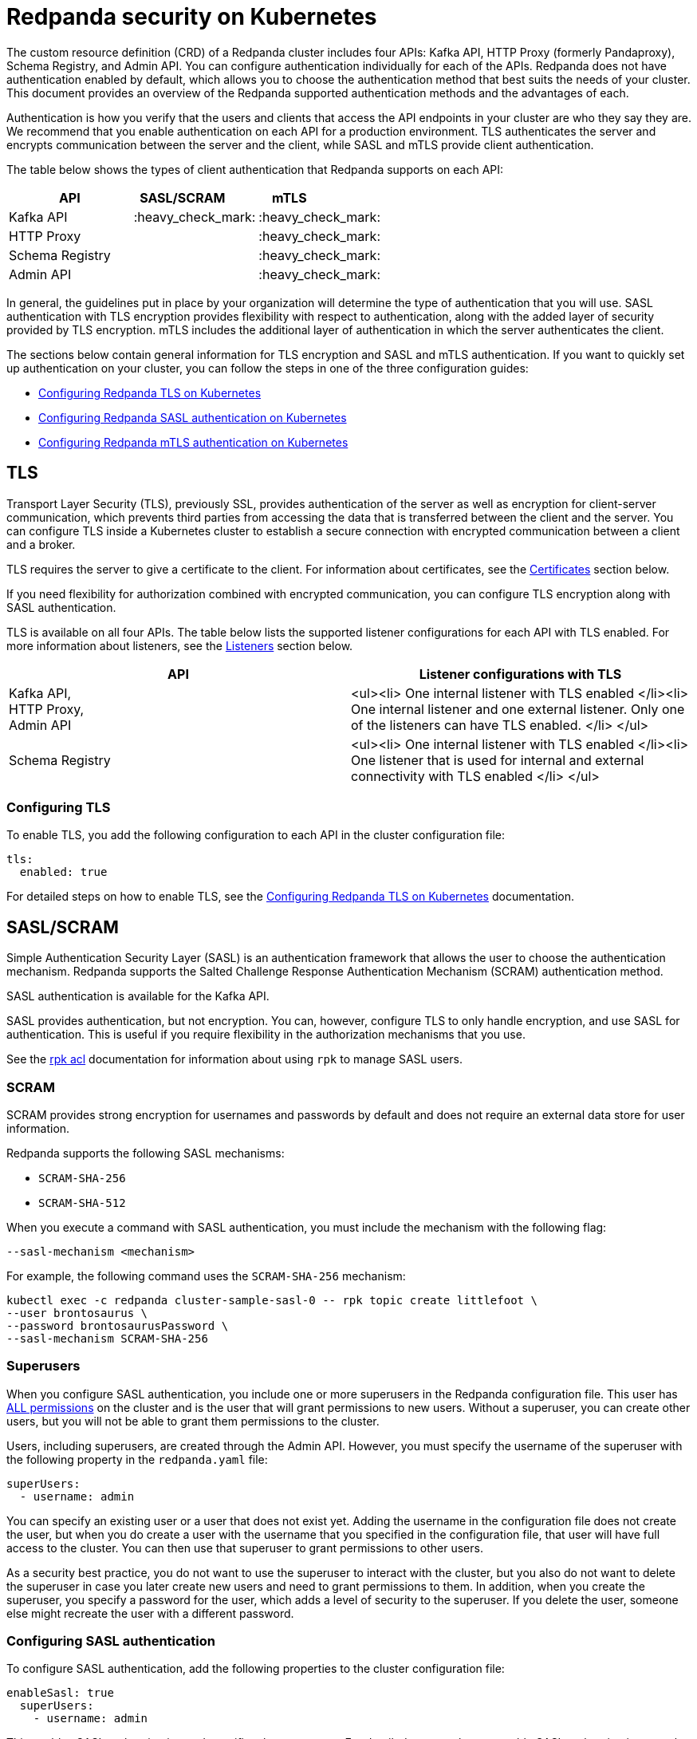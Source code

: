 = Redpanda security on Kubernetes
:description: Enabling Redpanda security on Kubernetes.

The custom resource definition (CRD) of a Redpanda cluster includes four APIs: Kafka API, HTTP Proxy (formerly Pandaproxy), Schema Registry, and Admin API. You can configure authentication individually for each of the APIs. Redpanda does not have authentication enabled by default, which allows you to choose the authentication method that best suits the needs of your cluster. This document provides an overview of the Redpanda supported authentication methods and the advantages of each.

Authentication is how you verify that the users and clients that access the API endpoints in your cluster are who they say they are. We recommend that you enable authentication on each API for a production environment. TLS authenticates the server and encrypts communication between the server and the client, while SASL and mTLS provide client authentication.

The table below shows the types of client authentication that Redpanda supports on each API:

|===
| API | SASL/SCRAM  &nbsp; &nbsp; &nbsp; &nbsp; | mTLS &nbsp; &nbsp; &nbsp; &nbsp; &nbsp; &nbsp; &nbsp; &nbsp; &nbsp; &nbsp;

| Kafka API
| :heavy_check_mark:
| :heavy_check_mark:

| HTTP Proxy
|
| :heavy_check_mark:

| Schema Registry
|
| :heavy_check_mark:

| Admin API
|
| :heavy_check_mark:
|===

In general, the guidelines put in place by your organization will determine the type of authentication that you will use. SASL authentication with TLS encryption provides flexibility with respect to authentication, along with the added layer of security provided by TLS encryption. mTLS includes the additional layer of authentication in which the server authenticates the client.

The sections below contain general information for TLS encryption and SASL and mTLS authentication. If you want to quickly set up authentication on your cluster, you can follow the steps in one of the three configuration guides:

* xref:security:tls-kubernetes:.adoc[Configuring Redpanda TLS on Kubernetes]
* xref:security:kubernetes-sasl:.adoc[Configuring Redpanda SASL authentication on Kubernetes]
* xref:security:kubernetes-mtls:.adoc[Configuring Redpanda mTLS authentication on Kubernetes]

== TLS

Transport Layer Security (TLS), previously SSL, provides authentication of the server as well as encryption for client-server communication, which prevents third parties from accessing the data that is transferred between the client and the server. You can configure TLS inside a Kubernetes cluster to establish a secure connection with encrypted communication between a client and a broker.

TLS requires the server to give a certificate to the client. For information about certificates, see the xref:security:kubernetes-security.adoc#certificates[Certificates] section below.

If you need flexibility for authorization combined with encrypted communication, you can configure TLS encryption along with SASL authentication.

TLS is available on all four APIs. The table below lists the supported listener configurations for each API with TLS enabled. For more information about listeners, see the xref:security:kubernetes-security.adoc#listeners[Listeners] section below.

|===
| API | Listener configurations with TLS

| Kafka API, +
HTTP Proxy, +
Admin API
| <ul><li> One internal listener with TLS enabled </li><li> One internal listener and one external listener. Only one of the listeners can have TLS enabled. </li> </ul>

| Schema Registry
| <ul><li> One internal listener with TLS enabled </li><li> One listener that is used for internal and external connectivity with TLS enabled </li> </ul>
|===

=== Configuring TLS

To enable TLS, you add the following configuration to each API in the cluster configuration file:

[,yaml]
----
tls:
  enabled: true
----

For detailed steps on how to enable TLS, see the xref:security:tls-kubernetes:.adoc[Configuring Redpanda TLS on Kubernetes] documentation.

== SASL/SCRAM

Simple Authentication Security Layer (SASL) is an authentication framework that allows the user to choose the authentication mechanism. Redpanda supports the Salted Challenge Response Authentication Mechanism (SCRAM) authentication method.

SASL authentication is available for the Kafka API.

SASL provides authentication, but not encryption. You can, however, configure TLS to only handle encryption, and use SASL for authentication. This is useful if you require flexibility in the authorization mechanisms that you use.

See the link:/docs/22.1/reference/rpk-commands/#rpk-acl[rpk acl] documentation for information about using `rpk` to manage SASL users.

=== SCRAM

SCRAM provides strong encryption for usernames and passwords by default and does not require an external data store for user information.

Redpanda supports the following SASL mechanisms:

* `SCRAM-SHA-256`
* `SCRAM-SHA-512`

When you execute a command with SASL authentication, you must include the mechanism with the following flag:

[,yaml]
----
--sasl-mechanism <mechanism>
----

For example, the following command uses the `SCRAM-SHA-256` mechanism:

[,bash]
----
kubectl exec -c redpanda cluster-sample-sasl-0 -- rpk topic create littlefoot \
--user brontosaurus \
--password brontosaurusPassword \
--sasl-mechanism SCRAM-SHA-256
----

=== Superusers

When you configure SASL authentication, you include one or more superusers in the Redpanda configuration file. This user has xref:security:acls:.adoc#operations[ALL permissions] on the cluster and is the user that will grant permissions to new users. Without a superuser, you can create other users, but you will not be able to grant them permissions to the cluster.

Users, including superusers, are created through the Admin API. However, you must specify the username of the superuser with the following property in the `redpanda.yaml` file:

[,yaml]
----
superUsers:
  - username: admin
----

You can specify an existing user or a user that does not exist yet. Adding the username in the configuration file does not create the user, but when you do create a user with the username that you specified in the configuration file, that user will have full access to the cluster. You can then use that superuser to grant permissions to other users.

As a security best practice, you do not want to use the superuser to interact with the cluster, but you also do not want to delete the superuser in case you later create new users and need to grant permissions to them. In addition, when you create the superuser, you specify a password for the user, which adds a level of security to the superuser. If you delete the user, someone else might recreate the user with a different password.

=== Configuring SASL authentication

To configure SASL authentication, add the following properties to the cluster configuration file:

[,yaml]
----
enableSasl: true
  superUsers:
    - username: admin
----

This enables SASL authentication and specifies the superusers. For detailed steps on how to enable SASL authentication, see the xref:security:kubernetes-sasl:.adoc[Configuring Redpanda SASL authentication on Kubernetes] documentation.

=== SASL with TLS encryption

To enable SASL authentication with TLS encryption for the Kafka API, follow the standard configuration steps to enable SASL. In addition, enable TLS by adding the highlighted lines below to the `kafkaApi` property in the configuration file:

[,yaml]
----
kafkaApi:
  - port: 9092
    tls:
      enabled: true
----

== mTLS

Mutual TLS (mTLS) is a method of authentication in which the client authenticates the server and the server authenticates the client. This provides an additional layer of security to TLS, where the client is not authenticated. When mTLS is enabled, the server determines whether the client can be trusted.

mTLS requires the client to give a certificate in addition to the server certificate that is required in TLS. This involves more overhead to implement, but can be useful for environments that require additional security and only have a small number of verified clients.

mTLS authentication is available on all four APIs. The table below lists the supported listener configurations for each API with mTLS enabled. For more information about listeners, see the xref:security:kubernetes-security.adoc#listeners[Listeners] section below.

|===
| API | Listener configurations with mTLS

| Kafka API, +
HTTP Proxy, +
Admin API
| <ul><li> One internal listener with mTLS enabled </li><li> One internal listener and one external listener. Only one of the listeners can have mTLS enabled. </li> </ul>

| Schema Registry
| <ul><li> One internal listener with mTLS enabled </li><li> One listener that is used for internal and external connectivity with mTLS enabled </li> </ul>
|===

:::caution
Redpanda does not perform user authentication on the client certificate. Because Redpanda does not associate the distinguished name (DN) in the client certificate with a Redpanda principal, you cannot distinguish between users when using mTLS. You can use mTLS with multiple users, but from Redpanda's point of view, the users are identical.
:::

=== Configuring mTLS authentication

To enable mTLS, you must add the following configuration to each API in the cluster configuration file:

[,yaml]
----
tls:
  enabled: true
  requireClientAuth: true
----

For detailed steps on how to enable mTLS, see the xref:security:kubernetes-mtls:.adoc[Configuring Redpanda mTLS authentication on Kubernetes] documentation.

== Certificates

The Redpanda operator uses https://cert-manager.io/[cert-manager] to generate certificates for TLS and mTLS authentication (SASL does not use certificates). When the client opens a connection to Redpanda, Redpanda sends the client a certificate and the client verifies the certificate with the Certificate Authority. If mTLS is enabled, the client then sends its own certificate to Redpanda and Redpanda verifies that certificate with the Certificate Authority.

:::info
For information about how certificates are generated in cert-manager, see the cert-manager https://cert-manager.io/docs/concepts/certificate/[Certificate] documentation.
:::

The Redpanda operator uses the following certificates:

|===
| Certificate &nbsp; &nbsp; &nbsp; &nbsp; | &nbsp; &nbsp; &nbsp; &nbsp; &nbsp; &nbsp; &nbsp; &nbsp; &nbsp; &nbsp; &nbsp; &nbsp; &nbsp; Description  &nbsp; &nbsp; &nbsp;  &nbsp; &nbsp; &nbsp; &nbsp; &nbsp; &nbsp; &nbsp;  &nbsp; &nbsp; &nbsp; &nbsp;

| Root
| Issuer certificate

| Node
| Redpanda node credentials

| Client
| Credentials  used by the client
|===

:::note
If you delete the certificate, the Secret does not get deleted. This means that if you delete the certificate manually, the operator will continue to use the same Secret. For information about recreating the Secret, see the cert-manager https://cert-manager.io/docs/usage/certificate/[Certificate Resources] documentation.
:::

=== Root certificate

When you configure TLS or mTLS on a Redpanda cluster and you do not provide an issuer, the Redpanda operator uses cert-manager to generate a root certificate that is local to the cluster. The operator then uses the root certificate to generate a node certificate for the listener, and for mTLS a certificate is also created for the client. If you do provide an issuer, the operator does not generate a root certificate.

=== Node certificate

The operator provides the node certificate to Redpanda. The certificate Secret is mounted as a volume that is consumed by Redpanda. For information about mounting Secrets as a volume, see the Kubernetes https://kubernetes.io/docs/concepts/configuration/secret/[Secrets] documentation.

The node certificate Secret is named in the following way for each API:

|===
| API | Secret name

| Kafka API
| `-redpanda</code>`

| HTTP Proxy
| `-proxy-api-node</code>`

| Schema Registry
| `-schema-registry-node</code>`

| Admin API
| `-admin-api-node</code>`
|===

=== Client certificate (mTLS only)

The client certificate is generated when mTLS authentication is enabled. The client certificate is held by the client so that the server can use it to verify that the client is safe.

The client certificate Secret is named in the following way for each API:

|===
| API | Secret name

| Kafka API
| `-user-client</code>`

| HTTP Proxy
| `-proxy-api-client</code>`

| Schema Registry
| `-schema-registry-client</code>`

| Admin API
| `-admin-api-client</code>`
|===

=== Providing a trusted certificate issuer or certificate

For Kafka API and Schema Registry, you also have the option of providing a trusted certificate issuer or a certificate. For example, Redpanda Cloud uses a https://letsencrypt.org/certificates/[Let's Encrypt] issuer, which prevents the need for the client to to download the certificate for the cluster. Instead, the Let's Encrypt certificate, which is available on all operating systems, is used by the client.

When you provide an issuer, you add the `issuerRef` property to the Redpanda configuration file:

[,yaml]
----
issuerRef:
  name: <issuer_name>
  kind: <issuer>
----

The `issuerRef` property contains the following variables:

* `issuer_name` - The name of the issuer or cluster issuer.
* `issuer` - A Kubernetes resource that represents a Certificate Authority. The value of this property can be `Issuer` or `ClusterIssuer`. If the `kind` field is not set, or if it is set to `Issuer`, an issuer with the name specified in the `name` property that exists in the same namespace as the certificate will be used.

When you provide a certificate, you add the `nodeSecretRef` property to the Redpanda configuration file:

[,yaml]
----
nodeSecretRef:
  name: <secret_name>
  namespace: <secret_namespace>
----

The `nodeSecretRef` property contains the following variables:

* `secret_name` - Name of the certificate Secret.
* `secret_namespace` - The Kubernetes namespace where the certificate Secret is. If the Secret is in a different namespace than the Redpanda cluster, the operator copies it to the namespace of the Redpanda cluster.

Details for providing a trusted issuer or certificate issuer are included in the xref:security:tls-kubernetes:.adoc[Configuring Redpanda TLS on Kubernetes] and xref:security:kubernetes-mtls:.adoc[Configuring Redpanda mTLS authentication on Kubernetes] documentation.

=== Certificate Secrets

As stated above, the Redpanda operator uses cert-manager to generate certificates. When a certificate is created, a Kubernetes Secret resource for the certificate is also created in the same namespace as the Redpanda cluster. The Secret resource is the following type:

----
kubernetes.io/tls
----

:::info
For information about the `kubernetes.io/tls` Secret type, see the Kubernetes https://kubernetes.io/docs/concepts/configuration/secret/#tls-secrets[TLS Secrets] documentation.
:::

The `kubernetes.io/tls` resource contains the following components:

* `tls.key`
* `tls.crt`
* `ca.crt` - This is provided if you are using a self-signed Certificate Authority (i.e. you did not provide an issuer in the cluster configuration file).

These components are described further in the xref:security:kubernetes-security.adoc#tls-certificates-with-external-connectivity[TLS certificates with external connectivity] and xref:security:kubernetes-security.adoc#mtls-certificates-with-external-connectivity[mTLS certificates with external connectivity] sections of this article.

To see the contents of `kubernetes.io/tls`, run this command:

[,bash]
----
kubectl get secret <secret_name> -o yaml
----

=== Renewing certificates

The certificate renewal process is handled seamlessly by cert-manager. You do not need to do anything to facilitate the renewal.

However, keep in mind that if you have a customer that is using the certificate, you will need to give the new certificate to the customer. For that reason, a new certificate is issued 30 days before the old certificate expires. In this 30-day window, the new certificate and the old certificate are active, which gives you time to update the certificate with the customer.

The Redpanda operator sets the certificate duration to five years. This is non-configurable. You can run the following command to see when your certificate was issued, when a new certificate will be issued, and when your certificate will expire:

[,bash]
----
kubectl describe certificate <certificate_name>
----

If you have a security breach or for some other reason you want to manually renew your certificate, see the cert-manager https://cert-manager.io/docs/usage/certificate/#actions-triggering-private-key-rotation[Actions that will trigger a rotation of the private key] documentation.

:::info
For more information about how cert-manager renews certificates, see their https://cert-manager.io/docs/usage/certificate/#renewal[Renewal] documentation.
:::

=== Subject Alternative Name

Each certificate has a Subject Alternative Name (SAN), that lists the DNS names that are secured by the certificate. When the Redpanda operator provides the certificate to the client, it provides the SAN.

The SAN is structured like this:

----
DNS: *.<cluster_name>.default.svc.cluster.local
----

The wildcard (*) prefix indicates that the SAN is for all brokers. Redpanda does not generate certificates that are specific to brokers.

The client must specify a broker when it communicates with the operator. For example, the client might use this SAN:

----
DNS: 0.<cluster_name>.default.svc.cluster.local
----

For external connectivity, the SAN is structured like this:

----
DNS: *.<subdomain_name>
----

== External connectivity

If the client is within the same Kubernetes cluster as Redpanda, you do not need to configure external connectivity. However, if you have communication from outside the cluster or from outside the virtual private cloud, you will need to set up external connectivity. This section contains an overview of how external connectivity works, and the xref:security:tls-kubernetes:.adoc[Configuring Redpanda TLS on Kubernetes] and xref:security:kubernetes-mtls:.adoc[Configuring Redpanda mTLS authentication on Kubernetes] pages contain detailed steps to enable TLS and mTLS with external connectivity.

=== Listeners

The listener ports are the ports that the Redpanda APIs use to communicate with the client. You must configure external connectivity on each API individually. The supported listener configurations for each API with TLS and mTLS are listed in the tables in the TLS and mTLS sections above. You can specify up to two listeners for each API, but only one listener can have TLS or mTLS enabled. If you do have two listeners, one must be external. The exception is Schema Registry, which can only have one listener. The Schema Registry listener can be internal, or it can be an internal port that is used internally and externally. If you enable external connectivity on Schema Registry, the Kubernetes node port connects to the internal Redpanda port to provide external connectivity.

When you configure external connectivity, can specify the external port, but you don't need to. If you do not specify a port, a port is picked from the `3000-32767` range. This range is the default specified in Kubernetes. For more information about the autogenerated port and directions on how to change the default range, see the Kubernetes https://kubernetes.io/docs/concepts/services-networking/service/#type-nodeport[Type NodePort] documentation.

=== Configuring external connectivity

To enable external connectivity with TLS, add the following lines to each API in the configuration file:

[,yaml]
----
  - external:
      enabled: true
      subdomain: <subdomain_name>
----

The external port is generated automatically and you do not need to specify it. In the example below, TLS is enabled on the external listener for the Kafka API. Enable external connectivity the same way for the Admin API and HTTP Proxy.

[,yaml]
----
kafkaApi:
  - port: 9092
  - external:
      enabled: true
      subdomain: <subdomain_name>
    tls:
      enabled: true
----

The Schema Registry syntax is slightly different in that the ports are not a list. You can specify one internal port and one external port. Schema Registry always uses an internal port and with external connectivity configured, the Kubernetes node port connects to the internal Redpanda port. Configure TLS with external connectivity for Schema Registry like this:

[,yaml]
----
schemaRegistry:
  port: 8081
  external:
    enabled: true
    subdomain: <subdomain_name>
  tls:
    enabled: true
----

See the xref:security:tls-kubernetes:.adoc[Configuring Redpanda TLS on Kubernetes] and xref:security:kubernetes-mtls:.adoc[Configuring Redpanda mTLS authentication on Kubernetes] pages for detailed steps on how to enable TLS and mTLS with external connectivity.

=== Subdomain

The `subdomain` field allows you to specify the advertised address of the external listener. The subdomain addresses, including the brokers, must be registered with a DNS provider, such as https://aws.amazon.com/route53/[Amazon Route 53]. Each API in the configuration file must have the same `subdomain` specified. The configuration file uses the `subdomain` field to generate the advertised addresses for the external listeners.

The advertised addresses for the external listeners are structured like this:

----
<broker_id>.\<subdomain_name>:\<node_port>
----

If you do not provide a subdomain, you cannot configure TLS or mTLS for the cluster. The Redpanda operator does not issue certificates for IP addresses.

=== TLS certificates with external connectivity

If you have external connectivity configured for your cluster and you did not provide an issuer in the configuration file, you must export the Certificate Authority's (CA) public certificate file from the node certificate Secret as a file named `ca.crt`.

To extract `ca.crt` from the certificate Secret, run this command:

[,bash]
----
kubectl get secret <secret_name> -o go-template='{{index .data "ca.crt"}}' | base64 -d - > ca.crt
----

Note that the Secret names for each API are listed in the xref:security:kubernetes-security.adoc#node-certificate[Node certificate] section of this article.

Once you have `ca.crt` extracted, you can create an `rpk` configuration file that will allow you to run `rpk` from anywhere, including outside the Kubernetes cluster. To do this, create a configuration file with the following content:

[,yaml]
----
rpk:
  kafka_api:
    brokers:
      - 0.<subdomain_name>.:<node_port>
      - 1.<subdomain_name>.:<node_port>
      - 2.<subdomain_name>.:<node_port>
    tls:
      truststore_file: <truststore_file_path>/ca.crt
----

The file contains the following variables:

* `subdomain_name` - The `subdomain_name` that you specified in the cluster configuration file.
* `node_port` - The port on the machine where Redpanda is listening. If you do not specify this port in the cluster configuration file, the port is autogenerated.
* `truststore_file_path` - The directory where you want to mount the `ca.crt` file. Generally this is `/etc/tls/certs/ca`.

You can reference the configuration file in your `rpk` commands when you manage the Redpanda cluster. The `--config` flag allows you to specify a Redpanda configuration file.

For example, if you saved the file as `stegosaurus_config.yaml`, you can create a topic called `stegosaurus` with this command:

[,bash]
----
rpk topic create stegosaurus --config stegosaurus_config.yaml
----

=== mTLS certificates with external connectivity

If you have external connectivity configured for your cluster and you're using mTLS, you must extract the `tls.crt` and `tls.key` files from the client certificate Secret and export them to the client. In addition, if you did not provide an issuer in the cluster configuration file, you must export `ca.crt`.

The table below gives the command to extract each of these files. Note that the Secret names for each API are listed in the xref:security:kubernetes-security.adoc#node-certificate[Node certificate] section of this article.

|===
| File | Description | Command to extract the file

| `ca.crt`
| CA certificate (only created if you do not specify an issuer)
| `kubectl get secret  -o go-template='{{index .data "ca.crt"}}'  base64 -d - > ca.crt</code>`

| `tls.crt`
| Client certificate
| `kubectl get secret  -o go-template='{{index .data "tls.crt"}}'  base64 -d - > tls.crt</code>`

| `tls.key`
| Private client key
| `kubectl get secret  -o go-template='{{index .data "tls.key"}}'  base64 -d - > tls.key</code>`
|===

:::tip
If you want to retrieve the entire resource to view the contents, you can use the following command, but keep in mind that the Kafka client cannot process the resource as a single file.

[,bash]
----
kubectl get secret <secret_name> --namespace=default -o yaml
----

:::

Once you have `ca.crt`, `tls.crt`, and `tls.key` extracted, you can create an `rpk` configuration file that will allow you to run `rpk` from anywhere, including outside the Kubernetes cluster. To do this, create a configuration file with the following content:

[,yaml]
----
rpk:
  kafka_api:
    brokers:
      - 0.<subdomain_name>.:<node_port>
      - 1.<subdomain_name>.:<node_port>
      - 2.<subdomain_name>.:<node_port>
    tls:
      key_file: <key_file_path>/tls.key
      cert_file: <cert_file_path>/tls.crt
      truststore_file: <truststore_file_path>/ca.crt
----

The file contains the following variables:

* `subdomain_name` - The `subdomain_name` that you specified in the cluster configuration file.
* `node_port` - The port on the machine where Redpanda is listening. If you do not specify this port in the cluster configuration file, the port is autogenerated.
* `key_file_path` - The directory where you want to mount the `tls.key` private client key. Generally this is `/etc/tls/certs`.
* `cert_file_path` - The filename and directory where you want to mount the `tls.crt` private key. Generally this is `/etc/tls/certs`.
* `truststore_file_path` - The directory where you want to mount the `ca.crt` file.  Generally this is `/etc/tls/certs/ca`.

You can reference the configuration file in your `rpk` commands when you manage the Redpanda cluster. The `--config` flag allows you to specify a Redpanda configuration file.

For example, if you saved the file as `triceratops_config.yaml`, you can create a topic called `triceratops` in the cluster with this command:

[,bash]
----
rpk topic create triceratops --config triceratops_config.yaml
----

'''

== Suggested reading

* Working with schema registry https://redpanda.com/blog/schema_registry/[article]
* Configuring TLS for Redpanda with rpk https://redpanda.com/blog/tls-config/[article]
